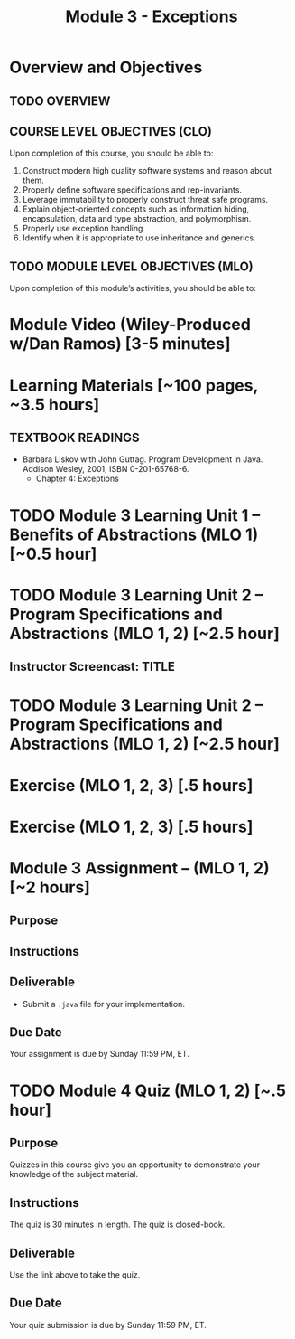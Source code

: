 #+TITLE: Module 3 - Exceptions

#+HTML_HEAD: <link rel="stylesheet" href="https://dynaroars.github.io/files/org.css">

* Overview and Objectives 
** TODO OVERVIEW 

** COURSE LEVEL OBJECTIVES (CLO) 
Upon completion of this course, you should be able to:

1. Construct modern high quality software systems and reason about them. 
2. Properly define software specifications and rep-invariants. 
3. Leverage immutability to properly construct threat safe programs. 
4. Explain object-oriented concepts such as information hiding, encapsulation, data and type abstraction, and polymorphism. 
5. Properly use exception handling 
6. Identify when it is appropriate to use inheritance and generics.  
 
** TODO MODULE LEVEL OBJECTIVES (MLO) 
Upon completion of this module’s activities, you should be able to: 

* Module Video (Wiley-Produced w/Dan Ramos) [3-5 minutes]
#+begin_comment
#+end_comment
  

* Learning Materials [~100 pages, ~3.5 hours]
** TEXTBOOK READINGS
- Barbara Liskov with John Guttag. Program Development in Java. Addison Wesley, 2001, ISBN 0-201-65768-6. 
  - Chapter 4: Exceptions
  

* TODO Module 3 Learning Unit 1 – Benefits of Abstractions (MLO 1) [~0.5 hour]



* TODO Module 3 Learning Unit 2 – Program Specifications and Abstractions (MLO 1, 2) [~2.5 hour]


** Instructor Screencast: TITLE

* TODO Module 3 Learning Unit 2 – Program Specifications and Abstractions (MLO 1, 2) [~2.5 hour]


* Exercise (MLO 1, 2, 3) [.5 hours] 

* Exercise (MLO 1, 2, 3) [.5 hours]


* Module 3 Assignment – (MLO 1, 2) [~2 hours]  
 
** Purpose 


** Instructions

** Deliverable 
- Submit a =.java= file for your implementation. 

** Due Date 
Your assignment is due by Sunday 11:59 PM, ET. 

* TODO Module 4 Quiz (MLO 1, 2) [~.5 hour] 
 
** Purpose 
Quizzes in this course give you an opportunity to demonstrate your knowledge of the subject material. 

** Instructions 

The quiz is 30 minutes in length. 
The quiz is closed-book.

** Deliverable 
Use the link above to take the quiz.

** Due Date 
Your quiz submission is due by Sunday 11:59 PM, ET. 

 
